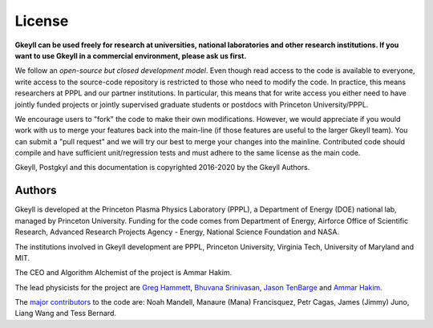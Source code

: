 ..
   About
   +++++

   Gkeyll v2.0 (also known as Gkyl, or G2) is a computational plasma
   physics code mostly written in `LuaJIT <http://luajit.org>`_, with
   time-critical parts written in C++. Gkyl contains solvers for
   gyrokinetic equations, Vlasov-Maxwell equations, and multi-fluid
   equations. Gkeyll *contains ab-initio and novel implementations* of a
   number of algorithms, and perhaps is unique in using a JIT compiled
   typeless dynamic language for its implementation.

   One of the main innovations in Gkeyll is the blurring of boundaries
   between user written code (i.e. input files) and backend solver
   code. In fact, there is no difference: the front-end and back-end are
   written in the same programming language, opening up a very powerful
   way of composing simulations. All solver objects (grids,
   data-structures, updaters) can be queried, modified and controlled by
   the user, allowing complete control over the full simulation
   cycle. The use of the highly optimized Just-in-Time (JIT) compiled
   LuaJIT as the main programming language ensures that user written code
   remains highly efficient. Of course, core kernels can always be
   written in C/C++ and hooked in via LuaJIT's powerful `FFI
   <http://luajit.org/ext_ffi.html>`_ facilities.

License
-------

**Gkeyll can be used freely for research at universities, national
laboratories and other research institutions. 
If you want to use Gkeyll in a commercial environment,
please ask us first.**

We follow an *open-source but closed development model*. Even though
read access to the code is available to everyone, write access to the
source-code repository is restricted to those who need to modify the
code. In practice, this means researchers at PPPL and our partner
institutions. In particular, this means that for write access you
either need to have jointly funded projects or jointly supervised
graduate students or postdocs with Princeton University/PPPL.

We encourage users to "fork" the code to make their own
modifications. However, we would appreciate if you would work with us
to merge your features back into the main-line (if those features are
useful to the larger Gkeyll team). You can submit a "pull request" and
we will try our best to merge your changes into the
mainline. Contributed code should compile and have sufficient
unit/regression tests and must adhere to the same license as the main
code.

Gkeyll, Postgkyl and this documentation is copyrighted 2016-2020 by
the Gkeyll Authors.

Authors
+++++++

Gkeyll is developed at the Princeton Plasma Physics Laboratory (PPPL),
a Department of Energy (DOE) national lab, managed by Princeton
University. Funding for the code comes from Department of Energy,
Airforce Office of Scientific Research, Advanced Research Projects
Agency - Energy, National Science Foundation and NASA.

The institutions involved in Gkeyll development are PPPL, Princeton
University, Virginia Tech, University of Maryland and MIT.

The CEO and Algorithm Alchemist of the project is Ammar Hakim.

The lead physicists for the project are `Greg Hammett
<https://w3.pppl.gov/~hammett/>`_, `Bhuvana Srinivasan
<https://www.aoe.vt.edu/people/faculty/srinivasan/personal-page.html>`_,
`Jason TenBarge
<https://theory.pppl.gov/people/profile.php?pid=112&n=Jason-TenBarge>`_
and `Ammar Hakim <http://ammar-hakim.org/sj/index.html>`_.

The `major contributors
<https://github.com/ammarhakim/gkyl/graphs/contributors>`_ to the code
are: Noah Mandell, Manaure (Mana) Francisquez, Petr Cagas, James
(Jimmy) Juno, Liang Wang and Tess Bernard.
